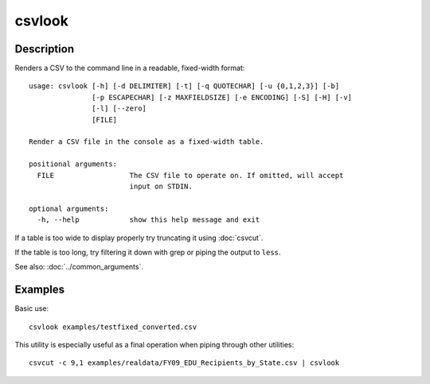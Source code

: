 =======
csvlook
=======

Description
===========

Renders a CSV to the command line in a readable, fixed-width format::

    usage: csvlook [-h] [-d DELIMITER] [-t] [-q QUOTECHAR] [-u {0,1,2,3}] [-b]
                   [-p ESCAPECHAR] [-z MAXFIELDSIZE] [-e ENCODING] [-S] [-H] [-v]
                   [-l] [--zero]
                   [FILE]

    Render a CSV file in the console as a fixed-width table.

    positional arguments:
      FILE                  The CSV file to operate on. If omitted, will accept
                            input on STDIN.

    optional arguments:
      -h, --help            show this help message and exit

If a table is too wide to display properly try truncating it using :doc:`csvcut`.

If the table is too long, try filtering it down with grep or piping the output to ``less``.

See also: :doc:`../common_arguments`.

Examples
========

Basic use::

    csvlook examples/testfixed_converted.csv

This utility is especially useful as a final operation when piping through other utilities::

    csvcut -c 9,1 examples/realdata/FY09_EDU_Recipients_by_State.csv | csvlook
